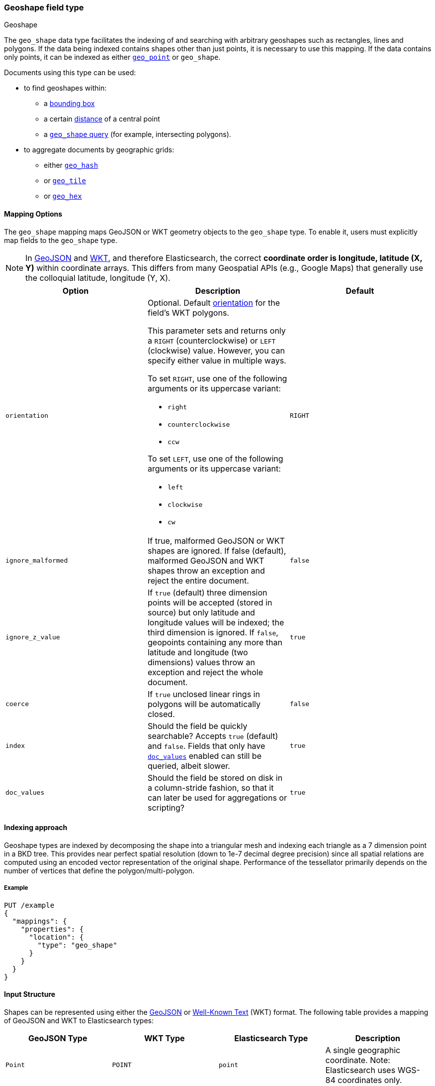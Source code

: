 [[geo-shape]]
=== Geoshape field type
++++
<titleabbrev>Geoshape</titleabbrev>
++++

The `geo_shape` data type facilitates the indexing of and searching
with arbitrary geoshapes such as rectangles, lines and polygons. If the data being
indexed contains shapes other than just points, it is necessary to use this mapping.
If the data contains only points, it can be indexed as either
<<geo-point,`geo_point`>> or `geo_shape`.

Documents using this type can be used:

* to find geoshapes within:
** a <<query-dsl-geo-bounding-box-query,bounding box>>
** a certain <<query-dsl-geo-distance-query,distance>> of a central point
** a <<query-dsl-geo-shape-query,`geo_shape` query>> (for example, intersecting polygons).
* to aggregate documents by geographic grids:
** either <<search-aggregations-bucket-geohashgrid-aggregation,`geo_hash`>>
** or <<search-aggregations-bucket-geotilegrid-aggregation,`geo_tile`>>
** or <<search-aggregations-bucket-geohexgrid-aggregation,`geo_hex`>>

[[geo-shape-mapping-options]]
[discrete]
==== Mapping Options

The `geo_shape` mapping maps GeoJSON or WKT geometry objects to the `geo_shape`
type. To enable it, users must explicitly map fields to the `geo_shape`
type.

[NOTE]
=============================================
In https://datatracker.ietf.org/doc/html/rfc7946[GeoJSON]
and https://www.ogc.org/standard/sfa/[WKT], and therefore Elasticsearch,
the correct *coordinate order is longitude, latitude (X, Y)* within coordinate
arrays. This differs from many Geospatial APIs (e.g., Google Maps) that generally
use the colloquial latitude, longitude (Y, X).
=============================================

[cols="<,<,<",options="header",]
|=======================================================================
|Option |Description| Default

|`orientation`
a|Optional. Default <<polygon-orientation,orientation>> for the field's
WKT polygons.

This parameter sets and returns only a `RIGHT` (counterclockwise) or `LEFT`
(clockwise) value. However, you can specify either value in multiple ways.

To set `RIGHT`, use one of the following arguments or its uppercase
variant:

* `right`
* `counterclockwise`
* `ccw`

To set `LEFT`, use one of the following arguments or its uppercase
variant:

* `left`
* `clockwise`
* `cw`
| `RIGHT`

|`ignore_malformed` |If true, malformed GeoJSON or WKT shapes are ignored. If
false (default), malformed GeoJSON and WKT shapes throw an exception and reject the
entire document.
| `false`

|`ignore_z_value` |If `true` (default) three dimension points will be accepted (stored in source)
but only latitude and longitude values will be indexed; the third dimension is ignored. If `false`,
geopoints containing any more than latitude and longitude (two dimensions) values throw an exception
and reject the whole document.
| `true`

|`coerce` |If `true` unclosed linear rings in polygons will be automatically closed.
| `false`

|`index` |Should the field be quickly searchable? Accepts `true` (default) and `false`.
Fields that only have <<doc-values,`doc_values`>> enabled can still be queried, albeit slower.
| `true`

|`doc_values` |Should the field be stored on disk in a column-stride fashion,
so that it can later be used for aggregations or scripting?
| `true`

|=======================================================================


[[geoshape-indexing-approach]]
[discrete]
==== Indexing approach
Geoshape types are indexed by decomposing the shape into a triangular mesh and
indexing each triangle as a 7 dimension point in a BKD tree. This provides
near perfect spatial resolution (down to 1e-7 decimal degree precision) since all
spatial relations are computed using an encoded vector representation of the
original shape. Performance of the tessellator primarily
depends on the number of vertices that define the polygon/multi-polygon.

[discrete]
===== Example

[source,console]
--------------------------------------------------
PUT /example
{
  "mappings": {
    "properties": {
      "location": {
        "type": "geo_shape"
      }
    }
  }
}
--------------------------------------------------
// TESTSETUP

[[input-structure]]
[discrete]
==== Input Structure

Shapes can be represented using either the http://geojson.org[GeoJSON]
or https://docs.opengeospatial.org/is/12-063r5/12-063r5.html[Well-Known Text]
(WKT) format. The following table provides a mapping of GeoJSON and WKT
to Elasticsearch types:

[cols="<,<,<,<",options="header",]
|=======================================================================
|GeoJSON Type |WKT Type |Elasticsearch Type |Description

|`Point` |`POINT` |`point` |A single geographic coordinate. Note: Elasticsearch uses WGS-84 coordinates only.
|`LineString` |`LINESTRING` |`linestring` |An arbitrary line given two or more points.
|`Polygon` |`POLYGON` |`polygon` |A _closed_ polygon whose first and last point
must match, thus requiring `n + 1` vertices to create an `n`-sided
polygon and a minimum of `4` vertices.
|`MultiPoint` |`MULTIPOINT` |`multipoint` |An array of unconnected, but likely related
points.
|`MultiLineString` |`MULTILINESTRING` |`multilinestring` |An array of separate linestrings.
|`MultiPolygon` |`MULTIPOLYGON` |`multipolygon` |An array of separate polygons.
|`GeometryCollection` |`GEOMETRYCOLLECTION` |`geometrycollection` | A GeoJSON shape similar to the
`multi*` shapes except that multiple types can coexist (e.g., a Point
and a LineString).
|`N/A` |`BBOX` |`envelope` |A bounding rectangle, or envelope, specified by
specifying only the top left and bottom right points.
|=======================================================================

[NOTE]
=============================================
For all types, both the inner `type` and `coordinates` fields are
required.
=============================================

[[geo-point-type]]
[discrete]
===== http://geojson.org/geojson-spec.html#id2[Point]

A point is a single geographic coordinate, such as the location of a
building or the current position given by a smartphone's Geolocation
API. The following is an example of a point in GeoJSON.

[source,console]
--------------------------------------------------
POST /example/_doc
{
  "location" : {
    "type" : "Point",
    "coordinates" : [-77.03653, 38.897676]
  }
}
--------------------------------------------------

The following is an example of a point in WKT:

[source,console]
--------------------------------------------------
POST /example/_doc
{
  "location" : "POINT (-77.03653 38.897676)"
}
--------------------------------------------------

[discrete]
[[geo-linestring]]
===== http://geojson.org/geojson-spec.html#id3[LineString]

A linestring defined by an array of two or more positions. By
specifying only two points, the linestring will represent a straight
line. Specifying more than two points creates an arbitrary path. The
following is an example of a linestring in GeoJSON.

[source,console]
--------------------------------------------------
POST /example/_doc
{
  "location" : {
    "type" : "LineString",
    "coordinates" : [[-77.03653, 38.897676], [-77.009051, 38.889939]]
  }
}
--------------------------------------------------

The following is an example of a linestring in WKT:

[source,console]
--------------------------------------------------
POST /example/_doc
{
  "location" : "LINESTRING (-77.03653 38.897676, -77.009051 38.889939)"
}
--------------------------------------------------

The above linestring would draw a straight line starting at the White
House to the US Capitol Building.

[discrete]
[[geo-polygon]]
===== http://geojson.org/geojson-spec.html#id4[Polygon]

A polygon is defined by a list of a list of points. The first and last
points in each (outer) list must be the same (the polygon must be
closed). The following is an example of a polygon in GeoJSON.

[source,console]
--------------------------------------------------
POST /example/_doc
{
  "location" : {
    "type" : "Polygon",
    "coordinates" : [
      [ [100.0, 0.0], [101.0, 0.0], [101.0, 1.0], [100.0, 1.0], [100.0, 0.0] ]
    ]
  }
}
--------------------------------------------------

The following is an example of a polygon in WKT:

[source,console]
--------------------------------------------------
POST /example/_doc
{
  "location" : "POLYGON ((100.0 0.0, 101.0 0.0, 101.0 1.0, 100.0 1.0, 100.0 0.0))"
}
--------------------------------------------------

The first array represents the outer boundary of the polygon, the other
arrays represent the interior shapes ("holes"). The following is a GeoJSON example
of a polygon with a hole:

[source,console]
--------------------------------------------------
POST /example/_doc
{
  "location" : {
    "type" : "Polygon",
    "coordinates" : [
      [ [100.0, 0.0], [101.0, 0.0], [101.0, 1.0], [100.0, 1.0], [100.0, 0.0] ],
      [ [100.2, 0.2], [100.8, 0.2], [100.8, 0.8], [100.2, 0.8], [100.2, 0.2] ]
    ]
  }
}
--------------------------------------------------

The following is an example of a polygon with a hole in WKT:

[source,console]
--------------------------------------------------
POST /example/_doc
{
  "location" : "POLYGON ((100.0 0.0, 101.0 0.0, 101.0 1.0, 100.0 1.0, 100.0 0.0), (100.2 0.2, 100.8 0.2, 100.8 0.8, 100.2 0.8, 100.2 0.2))"
}
--------------------------------------------------

[discrete]
[[polygon-orientation]]
===== Polygon orientation

A polygon's orientation indicates the order of its vertices: `RIGHT`
(counterclockwise) or `LEFT` (clockwise). {es} uses a polygon’s orientation to
determine if it crosses the international dateline (+/-180° longitude).

You can set a default orientation for WKT polygons using the
<<geo-shape-mapping-options,`orientation` mapping parameter>>. This is because
the WKT specification doesn't specify or enforce a default orientation.

GeoJSON polygons use a default orientation of `RIGHT`, regardless of
`orientation` mapping parameter's value. This is because the
https://tools.ietf.org/html/rfc7946#section-3.1.6[GeoJSON specification]
mandates that an outer polygon use a counterclockwise orientation and interior
shapes use a clockwise orientation.

You can override the default orientation for GeoJSON polygons using the
document-level `orientation` parameter. For example, the following indexing
request specifies a document-level `orientation` of `LEFT`.

[source,console]
----
POST /example/_doc
{
  "location" : {
    "type" : "Polygon",
    "orientation" : "LEFT",
    "coordinates" : [
      [ [-177.0, 10.0], [176.0, 15.0], [172.0, 0.0], [176.0, -15.0], [-177.0, -10.0], [-177.0, 10.0] ]
    ]
  }
}
----

{es} only uses a polygon’s orientation to determine if it crosses the
international dateline. If the difference between a polygon’s minimum longitude
and the maximum longitude is less than 180°, the polygon doesn't cross the
dateline and its orientation has no effect.

If the difference between a polygon’s minimum longitude and the maximum
longitude is 180° or greater, {es} checks whether the polygon's document-level
`orientation` differs from the default orientation. If the orientation differs,
{es} considers the polygon to cross the international dateline and splits the
polygon at the dateline.

[discrete]
[[geo-multipoint]]
===== http://geojson.org/geojson-spec.html#id5[MultiPoint]

The following is an example of a list of GeoJSON points:

[source,console]
--------------------------------------------------
POST /example/_doc
{
  "location" : {
    "type" : "MultiPoint",
    "coordinates" : [
      [102.0, 2.0], [103.0, 2.0]
    ]
  }
}
--------------------------------------------------

The following is an example of a list of WKT points:

[source,console]
--------------------------------------------------
POST /example/_doc
{
  "location" : "MULTIPOINT (102.0 2.0, 103.0 2.0)"
}
--------------------------------------------------

[discrete]
[[geo-multilinestring]]
===== http://geojson.org/geojson-spec.html#id6[MultiLineString]

The following is an example of a list of GeoJSON linestrings:

[source,console]
--------------------------------------------------
POST /example/_doc
{
  "location" : {
    "type" : "MultiLineString",
    "coordinates" : [
      [ [102.0, 2.0], [103.0, 2.0], [103.0, 3.0], [102.0, 3.0] ],
      [ [100.0, 0.0], [101.0, 0.0], [101.0, 1.0], [100.0, 1.0] ],
      [ [100.2, 0.2], [100.8, 0.2], [100.8, 0.8], [100.2, 0.8] ]
    ]
  }
}
--------------------------------------------------

The following is an example of a list of WKT linestrings:

[source,console]
--------------------------------------------------
POST /example/_doc
{
  "location" : "MULTILINESTRING ((102.0 2.0, 103.0 2.0, 103.0 3.0, 102.0 3.0), (100.0 0.0, 101.0 0.0, 101.0 1.0, 100.0 1.0), (100.2 0.2, 100.8 0.2, 100.8 0.8, 100.2 0.8))"
}
--------------------------------------------------

[discrete]
[[geo-multipolygon]]
===== http://geojson.org/geojson-spec.html#id7[MultiPolygon]

The following is an example of a list of GeoJSON polygons (second polygon contains a hole):

[source,console]
--------------------------------------------------
POST /example/_doc
{
  "location" : {
    "type" : "MultiPolygon",
    "coordinates" : [
      [ [[102.0, 2.0], [103.0, 2.0], [103.0, 3.0], [102.0, 3.0], [102.0, 2.0]] ],
      [ [[100.0, 0.0], [101.0, 0.0], [101.0, 1.0], [100.0, 1.0], [100.0, 0.0]],
        [[100.2, 0.2], [100.8, 0.2], [100.8, 0.8], [100.2, 0.8], [100.2, 0.2]] ]
    ]
  }
}
--------------------------------------------------

The following is an example of a list of WKT polygons (second polygon contains a hole):

[source,console]
--------------------------------------------------
POST /example/_doc
{
  "location" : "MULTIPOLYGON (((102.0 2.0, 103.0 2.0, 103.0 3.0, 102.0 3.0, 102.0 2.0)), ((100.0 0.0, 101.0 0.0, 101.0 1.0, 100.0 1.0, 100.0 0.0), (100.2 0.2, 100.8 0.2, 100.8 0.8, 100.2 0.8, 100.2 0.2)))"
}
--------------------------------------------------

[discrete]
[[geo-geometry_collection]]
===== http://geojson.org/geojson-spec.html#geometrycollection[Geometry Collection]

The following is an example of a collection of GeoJSON geometry objects:

[source,console]
--------------------------------------------------
POST /example/_doc
{
  "location" : {
    "type": "GeometryCollection",
    "geometries": [
      {
        "type": "Point",
        "coordinates": [100.0, 0.0]
      },
      {
        "type": "LineString",
        "coordinates": [ [101.0, 0.0], [102.0, 1.0] ]
      }
    ]
  }
}
--------------------------------------------------

The following is an example of a collection of WKT geometry objects:

[source,console]
--------------------------------------------------
POST /example/_doc
{
  "location" : "GEOMETRYCOLLECTION (POINT (100.0 0.0), LINESTRING (101.0 0.0, 102.0 1.0))"
}
--------------------------------------------------


[discrete]
===== Envelope

Elasticsearch supports an `envelope` type, which consists of coordinates
for upper left and lower right points of the shape to represent a
bounding rectangle in the format `[[minLon, maxLat], [maxLon, minLat]]`:

[source,console]
--------------------------------------------------
POST /example/_doc
{
  "location" : {
    "type" : "envelope",
    "coordinates" : [ [100.0, 1.0], [101.0, 0.0] ]
  }
}
--------------------------------------------------

The following is an example of an envelope using the WKT BBOX format:

*NOTE:* WKT specification expects the following order: minLon, maxLon, maxLat, minLat.

[source,console]
--------------------------------------------------
POST /example/_doc
{
  "location" : "BBOX (100.0, 102.0, 2.0, 0.0)"
}
--------------------------------------------------

[discrete]
===== Circle

Neither GeoJSON nor WKT supports a point-radius circle type. Instead, use a
<<ingest-circle-processor,circle ingest processor>> to approximate the circle as
a <<geo-polygon,`polygon`>>.

[discrete]
==== Sorting and Retrieving index Shapes

Due to the complex input structure and index representation of shapes,
it is not currently possible to sort shapes or retrieve their fields
directly. The `geo_shape` value is only retrievable through the `_source`
field.

[[geo-shape-synthetic-source]]
==== Synthetic source

IMPORTANT: Synthetic `_source` is Generally Available only for TSDB indices
(indices that have `index.mode` set to `time_series`). For other indices
synthetic `_source` is in technical preview. Features in technical preview may
be changed or removed in a future release. Elastic will work to fix
any issues, but features in technical preview are not subject to the support SLA
of official GA features.
